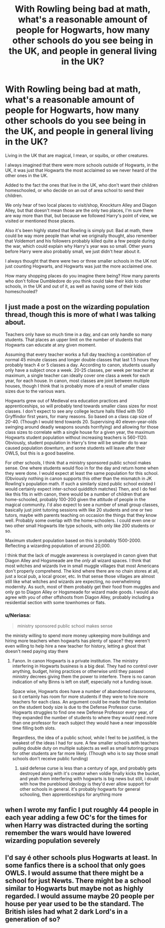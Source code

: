 #+TITLE: With Rowling being bad at math, what's a reasonable amount of people for Hogwarts, how many other schools do you see being in the UK, and people in general living in the UK?

* With Rowling being bad at math, what's a reasonable amount of people for Hogwarts, how many other schools do you see being in the UK, and people in general living in the UK?
:PROPERTIES:
:Author: SnarkyAndProud
:Score: 6
:DateUnix: 1584052296.0
:DateShort: 2020-Mar-13
:FlairText: Discussion
:END:
Living in the UK that are magical, I mean, or squibs, or other creatures.

I always imagined that there were more schools outside of Hogwarts, in the UK, it was just that Hogwarts the most acclaimed so we never heard of the other ones in the UK.

Added to the fact the ones that live in the UK, who don't want their children homeschooled, or who decide on an out of area school to send their children.

We only hear of two local places to visit/shop, Knockturn Alley and Diagon Alley, but that doesn't mean those are the only two places, I'm sure there are way more than that, but because we followed Harry's point of view, we visited or mentioned those places.

Also it's been highly stated that Rowling is simply put: Bad at math, there could be way more people than what we originally thought, also remember that Voldemort and his followers probably killed quite a few people during the war, which could explain why Harry's year was so small. Other years before Harry were also probably small, we just didn't hear about it.

I always thought that there were two or three smaller schools in the UK not just counting Hogwarts, and Hogwarts was just the more acclaimed one.

How many shopping places do you imagine there being? How many parents who don't follow Dumbledore do you think could take their kids to other schools, in the UK and out of it, as well as having some of their kids homeschooled?


** I just made a post on the wizarding population thread, though this is more of what I was talking about.

Teachers only have so much time in a day, and can only handle so many students. That places an upper limit on the number of students that Hogwarts can educate at any given moment.

Assuming that every teacher works a full day teaching a combination of normal 45 minute classes and longer double classes that last 1.5 hours they probably teach 4 or 5 classes a day. According to canon, students usually only have a subject once a week. 20-25 classes, per week per teacher at maximum, a single teacher can ideally cover one class a week for each year, for each house. In canon, most classes are joint between multiple houses, though I think that is probably more of a result of smaller class sizes due to the various wars.

Hogwarts grew out of Medieval era education practices and apprenticeships, so will probably tend towards smaller class sizes for most classes. I don't expect to see any college lecture halls filled with 150 Gryffindor first years, for many reasons. So based on a class cap size of 20-40. (Though I would tend towards 20. Supervising 40 eleven-year-olds swinging around deadly weapons sounds horrifying) and allowing for those class sizes to correlate with a single house for a given year, the maximum Hogwarts student population without increasing teachers is 560-1120. Obviously, student population in Harry's time will be smaller do to war caused population downturn, and some students will leave after their OWLS, but this is a good baseline.

For other schools, I think that a ministry sponsored public school makes sense. One where students would floo in for the day and return home when they were done. I would expect at least the same population for this school. (Obviously nothing in canon supports this other than the mismatch in JK Rowling's population math. If such a similarly sized public school existed I would certainly expect inter-school quidditch matches) Then, and I do feel like this fits in with canon, there would be a number of children that are home-schooled, probably 100-200 given the attitude of people in the magical community. I'd also expect to see a number of small group classes, basically just joint tutoring sessions with like 20 students and one or two tutors, maybe with parents teaching on occasion the things that they know well. Probably some overlap with the home-schoolers. I could even one or two other small Hogwarts lite type schools, with only like 200 students or so.

Maximum student population based on this is probably 1500-2000. Reflecting a wizarding population of around 20,000.

I think that the lack of muggle awareness is overplayed in canon given that Diagon Alley and Hogsmeade are the /only/ all wizard spaces. I think that most witches and wizards live in small muggle villages that most Americans don't properly comprehend. The kind where there are no chain stores at all, just a local pub, a local grocer, etc. In that sense those villages are almost still like what witches and wizards are expecting, no overwhelming modernity. As such, most of them probably get their food from muggles and only go to Diagon Alley or Hogsmeade for wizard made goods. I would also agree with you of other offshoots from Diagon Alley, probably including a residential section with some townhomes or flats.
:PROPERTIES:
:Author: Kingsonne
:Score: 2
:DateUnix: 1584060947.0
:DateShort: 2020-Mar-13
:END:

*** u/Neriasa:
#+begin_quote
  ministry sponsored public school makes sense
#+end_quote

the ministy willing to spend more money upkeeping more buildings and hiring more teachers when hogwarts has plenty of space? they weren't even willing to help hire a new teacher for history, letting a ghost that doesn't need paying stay there
:PROPERTIES:
:Author: Neriasa
:Score: 5
:DateUnix: 1584067411.0
:DateShort: 2020-Mar-13
:END:

**** Fanon. In canon Hogwarts is a private institution. The ministry interfering in Hogwarts business is a big deal. They had no control over anything, budget, hiring practices or otherwise until they passed ministry decrees giving them the power to interfere. There is no canon indication of why Binns is left on staff, especially not a funding issue.

Space wise, Hogwarts does have a number of abandoned classrooms, so it certainly has room for more students if they were to hire more teachers for each class. An argument could be made that the limitation on the student body size is due to the Defense Professor curse. Hogwarts struggles to find one new Defense Professor every year, of they expanded the number of students to where they would need more than one professor for each subject they would have a near impossible time filling both slots.

Regardless, the idea of a public school, while I feel to be justified, is the weakest of the ideas I had for sure. A few smaller schools with teachers pulling double duty on multiple subjects as well as small tutoring groups for other students are far more likely. (Though who is to say those small schools don't receive public funding)
:PROPERTIES:
:Author: Kingsonne
:Score: 2
:DateUnix: 1584068488.0
:DateShort: 2020-Mar-13
:END:

***** said defense curse is less than a century of age, and probably gets destroyed along with it's creator when voldie finally kicks the bucket, and yeah them interfering with hogwarts is big news but still, i doubt with how the pureblood ideology is they'd ever allow support for other schools in general. it's probably hogwarts for general schooling, then apprenticeships for anything more
:PROPERTIES:
:Author: Neriasa
:Score: 2
:DateUnix: 1584069210.0
:DateShort: 2020-Mar-13
:END:


** when I wrote my fanfic I put roughly 44 people in each year adding a few OC's for the times for when Harry was distracted during the sorting remember the wars would have lowered wizarding population severely
:PROPERTIES:
:Author: flitith12
:Score: 1
:DateUnix: 1584062352.0
:DateShort: 2020-Mar-13
:END:


** I'd say é other schools plus Hogwarts at least. In some fanfics there is a school that only goes OWLS. I would assume that there might be a school for just Newts. There might be a school similar to Hogwarts but maybe not as highly regarded. I would assume maybe 20 people per house per year used to be the standard. The British isles had what 2 dark Lord's in a generation of so?
:PROPERTIES:
:Author: Glassjoe1337
:Score: 1
:DateUnix: 1584064907.0
:DateShort: 2020-Mar-13
:END:
